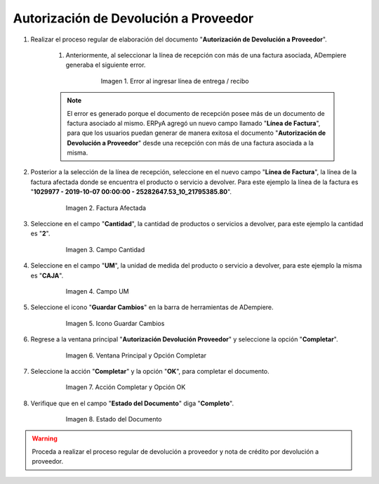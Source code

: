 .. _documento/devolución-proveedor-facturas:

Autorización de Devolución a Proveedor
**************************************

#. Realizar el proceso regular de elaboración del documento "**Autorización de Devolución a Proveedor**". 

    #. Anteriormente, al seleccionar la línea de recepción con más de una factura asociada, ADempiere generaba el siguiente error.

        .. documento/devolución-proveedor-facturas-01
        
        .. figure:: resources/error.png
           :alt: Error al ingresar línea de entrega / recibo 
           
           Imagen 1. Error al ingresar línea de entrega / recibo

    .. note::

        El error es generado porque el documento de recepción posee más de un documento de factura asociado al mismo. ERPyA agregó un nuevo campo llamado "**Línea de Factura**", para que los usuarios puedan generar de manera exitosa el documento "**Autorización de Devolución a Proveedor**" desde una recepción con más de una factura asociada a la misma.

#. Posterior a la selección de la línea de recepción, seleccione en el nuevo campo "**Línea de Factura**", la línea de la factura afectada donde se encuentra el producto o servicio a devolver. Para este ejemplo la línea de la factura es "**1029977 - 2019-10-07 00:00:00 - 25282647.53_10_21795385.80**".

    .. documento/devolución-proveedor-facturas-02
        
    .. figure:: resources/lineafactura.png
       :alt: Factura Afectada
           
       Imagen 2. Factura Afectada

#. Seleccione en el campo "**Cantidad**", la cantidad de productos o servicios a devolver, para este ejemplo la cantidad es "**2**".

    .. documento/devolución-proveedor-facturas-03
        
    .. figure:: resources/cantidad.png
       :alt: Campo Cantidad
           
       Imagen 3. Campo Cantidad

#. Seleccione en el campo "**UM**", la unidad de medida del producto o servicio a devolver, para este ejemplo la misma es "**CAJA**".

    .. documento/devolución-proveedor-facturas-04
        
    .. figure:: resources/um.png
       :alt: Campo UM
           
       Imagen 4. Campo UM

#. Seleccione el icono "**Guardar Cambios**" en la barra de herramientas de ADempiere.

    .. documento/devolución-proveedor-facturas-05
        
    .. figure:: resources/guardar.png 
       :alt: Icono Guardar Cambios
           
       Imagen 5. Icono Guardar Cambios

#. Regrese a la ventana principal "**Autorización Devolución Proveedor**" y seleccione la opción "**Completar**".

    .. documento/devolución-proveedor-facturas-06
        
    .. figure:: resources/completar.png
       :alt: Ventana Principal y Opción Completar
           
       Imagen 6. Ventana Principal y Opción Completar

#. Seleccione la acción "**Completar**" y la opción "**OK**", para completar el documento.

    .. documento/devolución-proveedor-facturas-07
        
    .. figure:: resources/accioncompletar.png
       :alt: Acción Completar y Opción OK
           
       Imagen 7. Acción Completar y Opción OK

#. Verifique que en el campo "**Estado del Documento**" diga "**Completo**".

    .. documento/devolución-proveedor-facturas-08
        
    .. figure:: resources/estado.png
       :alt: Estado del Documento
           
       Imagen 8. Estado del Documento

.. warning::

    Proceda a realizar el proceso regular de devolución a proveedor y nota de crédito por devolución a proveedor.